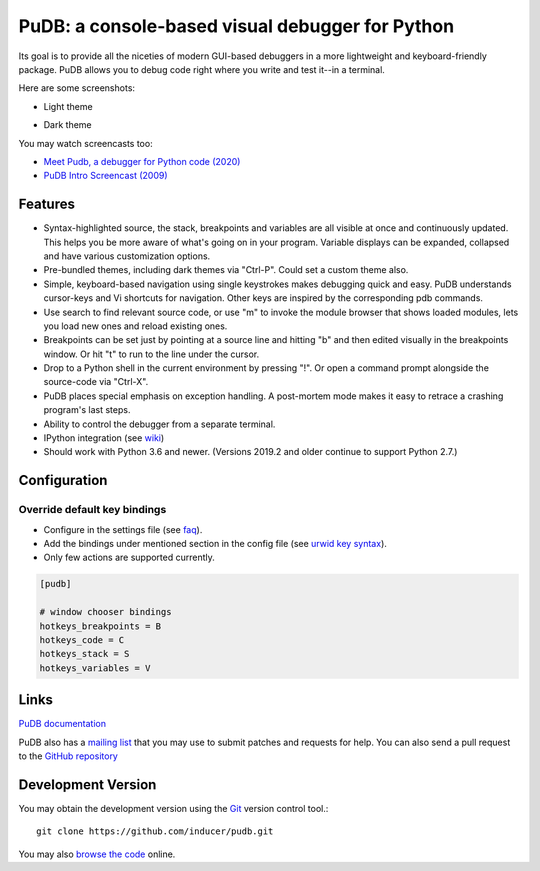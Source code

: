 PuDB: a console-based visual debugger for Python
================================================

.. image:: https://gitlab.tiker.net/inducer/pudb/badges/main/pipeline.svg
    :alt: Gitlab Build Status
    :target: https://gitlab.tiker.net/inducer/pudb/commits/main
.. image:: https://github.com/inducer/pudb/workflows/CI/badge.svg?branch=main&event=push
    :alt: Github Build Status
    :target: https://github.com/inducer/pudb/actions?query=branch%3Amain+workflow%3ACI+event%3Apush
.. image:: https://badge.fury.io/py/pudb.png
    :alt: Python Package Index Release Page
    :target: https://pypi.org/project/pudb/

Its goal is to provide all the niceties of modern GUI-based debuggers in a
more lightweight and keyboard-friendly package. PuDB allows you to debug code
right where you write and test it--in a terminal.

Here are some screenshots:

* Light theme

  .. image:: doc/images/pudb-screenshot-light.png

* Dark theme

  .. image:: doc/images/pudb-screenshot-dark.png

You may watch screencasts too:

* `Meet Pudb, a debugger for Python code (2020) <https://www.youtube.com/watch?v=bJYkCWPs_UU>`_

* `PuDB Intro Screencast (2009) <http://vimeo.com/5255125>`_

Features
--------

* Syntax-highlighted source, the stack, breakpoints and variables are all
  visible at once and continuously updated. This helps you be more aware of
  what's going on in your program. Variable displays can be expanded, collapsed
  and have various customization options.

* Pre-bundled themes, including dark themes via "Ctrl-P". Could set a custom theme also.

* Simple, keyboard-based navigation using single keystrokes makes debugging
  quick and easy. PuDB understands cursor-keys and Vi shortcuts for navigation.
  Other keys are inspired by the corresponding pdb commands.

* Use search to find relevant source code, or use "m" to invoke the module
  browser that shows loaded modules, lets you load new ones and reload existing
  ones.

* Breakpoints can be set just by pointing at a source line and hitting "b" and
  then edited visually in the breakpoints window.  Or hit "t" to run to the line
  under the cursor.

* Drop to a Python shell in the current environment by pressing "!".
  Or open a command prompt alongside the source-code via "Ctrl-X".

* PuDB places special emphasis on exception handling. A post-mortem mode makes
  it easy to retrace a crashing program's last steps.

* Ability to control the debugger from a separate terminal.

* IPython integration (see `wiki <http://wiki.tiker.net/PuDB>`_)

* Should work with Python 3.6 and newer. (Versions 2019.2 and older continue
  to support Python 2.7.)

Configuration
-------------

=============================
Override default key bindings
=============================


-  Configure in the settings file (see `faq`_).

- Add the bindings under mentioned section in the config file (see `urwid key syntax <http://urwid.org/manual/userinput.html#keyboard-input>`_).

- Only few actions are supported currently.

.. _faq: doc/misc.rst#faq




.. code-block:: ini

    [pudb]
    
    # window chooser bindings
    hotkeys_breakpoints = B
    hotkeys_code = C
    hotkeys_stack = S
    hotkeys_variables = V

Links
-----

`PuDB documentation <https://documen.tician.de/pudb>`_

PuDB also has a `mailing list <http://lists.tiker.net/listinfo/pudb>`_ that
you may use to submit patches and requests for help.  You can also send a pull
request to the `GitHub repository <https://github.com/inducer/pudb>`_

Development Version
-------------------

You may obtain the development version using the `Git <http://git-scm.org/>`_
version control tool.::

    git clone https://github.com/inducer/pudb.git

You may also `browse the code <https://github.com/inducer/pudb>`_ online.
